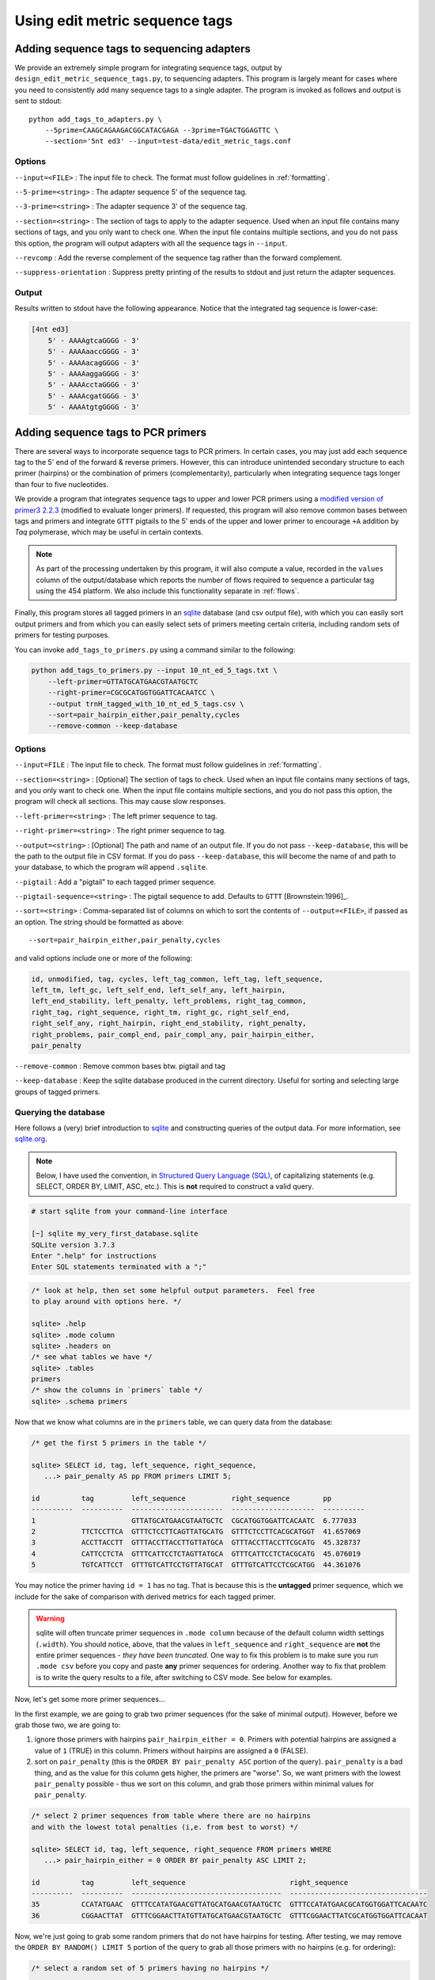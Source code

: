 .. _using:

*******************************
Using edit metric sequence tags
*******************************

Adding sequence tags to sequencing adapters
*******************************************

We provide an extremely simple program for integrating sequence tags, output by ``design_edit_metric_sequence_tags.py``, to sequencing adapters.  This program is largely meant for cases where you need to consistently add many sequence tags to a single adapter.  The program is invoked as follows and output is sent to stdout::

        python add_tags_to_adapters.py \
            --5prime=CAAGCAGAAGACGGCATACGAGA --3prime=TGACTGGAGTTC \
            --section='5nt ed3' --input=test-data/edit_metric_tags.conf

Options
-------

``--input=<FILE>`` : The input file to check.  The format must follow guidelines in :ref:`formatting`.

``--5-prime=<string>`` : The adapter sequence 5' of the sequence tag.

``--3-prime=<string>`` : The adapter sequence 3' of the sequence tag.

``--section=<string>`` : The section of tags to apply to the adapter sequence.  Used when an input file contains many sections of tags, and you only want to check one.  When the input file contains multiple sections, and you do not pass this option, the program will output adapters with all the sequence tags in ``--input``.

``--revcomp`` : Add the reverse complement of the sequence tag rather than the forward complement.

``--suppress-orientation`` : Suppress pretty printing of the results to stdout and just return the adapter sequences.

Output
------

Results written to stdout have the following appearance.  Notice that the integrated tag sequence is lower-case:

.. code-block:: none

    [4nt ed3]
        5' - AAAAgtcaGGGG - 3'
        5' - AAAAaaccGGGG - 3'
        5' - AAAAacagGGGG - 3'
        5' - AAAAaggaGGGG - 3'
        5' - AAAAcctaGGGG - 3'
        5' - AAAAcgatGGGG - 3'
        5' - AAAAtgtgGGGG - 3'

Adding sequence tags to PCR primers
***********************************

There are several ways to incorporate sequence tags to PCR primers.  In certain cases, you may just add each sequence tag to the 5' end of the forward & reverse primers.  However, this can introduce unintended secondary structure to each primer (hairpins) or the combination of primers (complementarity), particularly when integrating sequence tags longer than four to five nucleotides.  

We provide a program that integrates sequence tags to upper and lower PCR primers using a `modified version of primer3 2.2.3 <https://github.com/BadDNA/mod-primer3>`_ (modified to evaluate longer primers).  If requested, this program will also remove common bases between tags and primers and integrate ``GTTT`` pigtails to the 5' ends of the upper and lower primer to encourage ``+A`` addition by *Taq* polymerase, which may be useful in certain contexts.

.. note::

    As part of the processing undertaken by this program, it will also compute a value, recorded in the ``values`` column of the output/database which reports the number of flows required to sequence a particular tag using the 454 platform.  We also include this functionality separate in :ref:`flows`.

Finally, this program stores all tagged primers in an `sqlite <http://www.sqlite.org>`_ database (and csv output file), with which you can easily sort output primers and from which you can easily select sets of primers meeting certain criteria, including random sets of primers for testing purposes.

You can invoke ``add_tags_to_primers.py`` using a command similar to the following:

.. code-block:: bash

    python add_tags_to_primers.py --input 10_nt_ed_5_tags.txt \
        --left-primer=GTTATGCATGAACGTAATGCTC 
        --right-primer=CGCGCATGGTGGATTCACAATCC \
        --output trnH_tagged_with_10_nt_ed_5_tags.csv \
        --sort=pair_hairpin_either,pair_penalty,cycles 
        --remove-common --keep-database

Options
-------

``--input=FILE`` : The input file to check.  The format must follow guidelines in :ref:`formatting`.

``--section=<string>`` : [Optional] The section of tags to check.  Used when an input file contains many sections of tags, and you only want to check one.  When the input file contains multiple sections, and you do not pass this option, the program will check all sections.  This may cause slow responses.

``--left-primer=<string>`` : The left primer sequence to tag.

``--right-primer=<string>`` : The right primer sequence to tag.

``--output=<string>`` : [Optional] The path and name of an output file.  If you do not pass ``--keep-database``, this will be the path to the output file in CSV format.  If you do pass ``--keep-database``, this will become the name of and path to your database, to which the program will append ``.sqlite``.

``--pigtail`` : Add a "pigtail" to each tagged primer sequence.

``--pigtail-sequence=<string>`` : The pigtail sequence to add.  Defaults to ``GTTT`` [Brownstein:1996]_.

``--sort=<string>`` : Comma-separated list of columns on which to sort the contents of ``--output=<FILE>``, if passed as an option.  The string should be formatted as above::

    --sort=pair_hairpin_either,pair_penalty,cycles

and valid options include one or more of the following:

.. code-block:: none

    id, unmodified, tag, cycles, left_tag_common, left_tag, left_sequence, 
    left_tm, left_gc, left_self_end, left_self_any, left_hairpin, 
    left_end_stability, left_penalty, left_problems, right_tag_common, 
    right_tag, right_sequence, right_tm, right_gc, right_self_end, 
    right_self_any, right_hairpin, right_end_stability, right_penalty, 
    right_problems, pair_compl_end, pair_compl_any, pair_hairpin_either, 
    pair_penalty

``--remove-common`` : Remove common bases btw. pigtail and tag

``--keep-database`` : Keep the sqlite database produced in the current directory.  Useful for sorting and selecting large groups of tagged primers.

Querying the database
---------------------

Here follows a (very) brief introduction to `sqlite <http://www.sqlite.org>`_ and constructing queries of the output data.  For more information, see `sqlite.org <http://www.sqlite.org/sqlite.html>`_.

.. note::

    Below, I have used the convention, in `Structured Query Language (SQL) <http://en.wikipedia.org/wiki/SQL>`_, of capitalizing statements (e.g. SELECT, ORDER BY, LIMIT, ASC, etc.).  This is **not** required to construct a valid query.

.. code-block:: bash

    # start sqlite from your command-line interface
    
    [~] sqlite my_very_first_database.sqlite
    SQLite version 3.7.3
    Enter ".help" for instructions
    Enter SQL statements terminated with a ";"

.. code-block:: sql
    
    /* look at help, then set some helpful output parameters.  Feel free
    to play around with options here. */
    
    sqlite> .help
    sqlite> .mode column
    sqlite> .headers on
    /* see what tables we have */
    sqlite> .tables
    primers
    /* show the columns in `primers` table */
    sqlite> .schema primers

Now that we know what columns are in the ``primers`` table, we can query data from the database:

.. code-block:: sql
    
    /* get the first 5 primers in the table */
    
    sqlite> SELECT id, tag, left_sequence, right_sequence, 
       ...> pair_penalty AS pp FROM primers LIMIT 5;
    
    id          tag         left_sequence           right_sequence        pp        
    ----------  ----------  ----------------------  --------------------  ----------
    1                       GTTATGCATGAACGTAATGCTC  CGCATGGTGGATTCACAATC  6.777033  
    2           TTCTCCTTCA  GTTTCTCCTTCAGTTATGCATG  GTTTCTCCTTCACGCATGGT  41.657069 
    3           ACCTTACCTT  GTTTACCTTACCTTGTTATGCA  GTTTACCTTACCTTCGCATG  45.328737 
    4           CATTCCTCTA  GTTTCATTCCTCTAGTTATGCA  GTTTCATTCCTCTACGCATG  45.076019 
    5           TGTCATTCCT  GTTTGTCATTCCTGTTATGCAT  GTTTGTCATTCCTCGCATGG  44.361076 
    
You may notice the primer having ``id = 1`` has no tag.  That is because this is the **untagged** primer sequence, which we include for the sake of comparison with derived metrics for each tagged primer.

.. warning::

    sqlite will often truncate primer sequences in ``.mode column`` because of the default column width settings (``.width``).  You should notice, above, that the values in ``left_sequence`` and ``right_sequence`` are **not** the entire primer sequences - *they have been truncated*.  One way to fix this problem is to make sure you run ``.mode csv`` before you copy and paste **any** primer sequences for ordering.  Another way to fix that problem is to write the query results to a file, after switching to CSV mode.  See below for examples.

Now, let's get some more primer sequences...

In the first example, we are going to grab two primer sequences (for the sake of minimal output).  However, before we grab those two, we are going to:

1. ignore those primers with hairpins ``pair_hairpin_either = 0``.  Primers with potential hairpins are assigned a value of ``1`` (TRUE) in this column.  Primers without hairpins are assigned a ``0`` (FALSE).
2. sort on ``pair_penalty`` (this is the ``ORDER BY pair_penalty ASC`` portion of the query).  ``pair_penalty`` is a bad thing, and as the value for this column gets higher, the primers are "worse".  So, we want primers with the lowest ``pair_penalty`` possible - thus we sort on this column, and grab those primers within minimal values for ``pair_penalty``.

.. code-block:: sql

    /* select 2 primer sequences from table where there are no hairpins 
    and with the lowest total penalties (i,e. from best to worst) */
    
    sqlite> SELECT id, tag, left_sequence, right_sequence FROM primers WHERE
       ...> pair_hairpin_either = 0 ORDER BY pair_penalty ASC LIMIT 2;
    
    id          tag         left_sequence                         right_sequence                   
    ----------  ----------  ------------------------------------  ---------------------------------
    35          CCATATGAAC  GTTTCCATATGAACGTTATGCATGAACGTAATGCTC  GTTTCCATATGAACGCATGGTGGATTCACAATC
    36          CGGAACTTAT  GTTTCGGAACTTATGTTATGCATGAACGTAATGCTC  GTTTCGGAACTTATCGCATGGTGGATTCACAAT


Now, we're just going to grab some random primers that do not have hairpins for testing.  After testing, we may remove the
``ORDER BY RANDOM() LIMIT 5`` portion of the query to grab all those primers with no hairpins (e.g. for ordering):

.. code-block:: sql
    
    /* select a random set of 5 primers having no hairpins */
    
    sqlite> SELECT id, tag, left_sequence, right_sequence FROM primers WHERE
       ...> pair_hairpin_either = 0 ORDER BY RANDOM() LIMIT 5;
    
    id          tag         left_sequence                         right_sequence                   
    ----------  ----------  ------------------------------------  ---------------------------------
    35          CCATATGAAC  GTTTCCATATGAACGTTATGCATGAACGTAATGCTC  GTTTCCATATGAACGCATGGTGGATTCACAATC
    147         CCGGTGGAAT  GTTTCCGGTGGAATGTTATGCATGAACGTAATGCTC  GTTTCCGGTGGAATCGCATGGTGGATTCACAAT
    146         CCGAACAGTG  GTTTCCGAACAGTGTTATGCATGAACGTAATGCTC   GTTTCCGAACAGTGCGCATGGTGGATTCACAAT
    151         GGAAGACCTC  GTTTGGAAGACCTCGTTATGCATGAACGTAATGCTC  GTTTGGAAGACCTCGCATGGTGGATTCACAATC
    36          CGGAACTTAT  GTTTCGGAACTTATGTTATGCATGAACGTAATGCTC  GTTTCGGAACTTATCGCATGGTGGATTCACAAT
    
    /* Before we order these primers for testing, ensure we have no truncation issues.  
    Set mode to CSV, and re-run query before copying and pasting */
    
    sqlite> .mode csv
    sqlite> SELECT id, tag, left_sequence, right_sequence FROM primers WHERE
       ...> pair_hairpin_either = 0 ORDER BY RANDOM() LIMIT 5;
    
    id,tag,left_sequence,right_sequence
    133,GCCTTCAGGA,GTTTGCCTTCAGGAGTTATGCATGAACGTAATGCTC,GTTTGCCTTCAGGACGCATGGTGGATTCACAATC
    36,CGGAACTTAT,GTTTCGGAACTTATGTTATGCATGAACGTAATGCTC,GTTTCGGAACTTATCGCATGGTGGATTCACAATC
    147,CCGGTGGAAT,GTTTCCGGTGGAATGTTATGCATGAACGTAATGCTC,GTTTCCGGTGGAATCGCATGGTGGATTCACAATC
    130,CGTCAAGAAG,GTTTCGTCAAGAAGTTATGCATGAACGTAATGCTC,GTTTCGTCAAGAAGCGCATGGTGGATTCACAATC
    146,CCGAACAGTG,GTTTCCGAACAGTGTTATGCATGAACGTAATGCTC,GTTTCCGAACAGTGCGCATGGTGGATTCACAATC
    
    /* Or, save these query results to a file */
    
    sqlite> .mode csv
    sqlite> .output my_first_output_file.csv
    sqlite> SELECT id, tag, left_sequence, right_sequence FROM primers WHERE
       ...> pair_hairpin_either = 0 ORDER BY RANDOM() LIMIT 5;
    sqlite> .quit